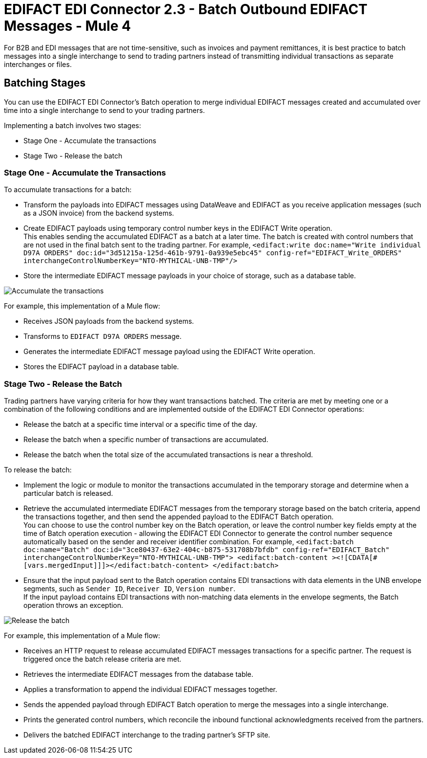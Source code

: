 = EDIFACT EDI Connector 2.3 - Batch Outbound EDIFACT Messages - Mule 4

For B2B and EDI messages that are not time-sensitive, such as invoices and payment remittances, it is best practice to batch messages into a single interchange to send to trading partners instead of transmitting individual transactions as separate interchanges or files.

== Batching Stages

You can use the EDIFACT EDI Connector’s Batch operation to merge individual EDIFACT messages created and accumulated over time into a single interchange to send to your trading partners.

Implementing a batch involves two stages:

* Stage One - Accumulate the transactions
* Stage Two - Release the batch

=== Stage One - Accumulate the Transactions

To accumulate transactions for a batch:

* Transform the payloads into EDIFACT messages using DataWeave and EDIFACT as you receive application messages (such as a JSON invoice) from the backend systems.
* Create EDIFACT payloads using temporary control number keys in the EDIFACT Write operation. +
This enables sending the accumulated EDIFACT as a batch at a later time. The batch is created with control numbers that are not used in the final batch sent to the trading partner. For example,
`<edifact:write doc:name="Write individual D97A ORDERS" doc:id="3d51215a-125d-461b-9791-0a939e5ebc45" config-ref="EDIFACT_Write_ORDERS" interchangeControlNumberKey="NTO-MYTHICAL-UNB-TMP"/>`
* Store the intermediate EDIFACT message payloads in your choice of storage, such as a database table.

image::edifact-edi-connector-batch-flow-1.jpg[Accumulate the transactions]

For example, this implementation of a Mule flow:

* Receives JSON payloads from the backend systems.
* Transforms to `EDIFACT D97A ORDERS` message.
* Generates the intermediate EDIFACT message payload using the EDIFACT Write operation.
* Stores the EDIFACT payload in a database table.

=== Stage Two - Release the Batch

Trading partners have varying criteria for how they want transactions batched. The criteria are met by meeting one or a combination of the following conditions and are implemented outside of the EDIFACT EDI Connector operations:

* Release the batch at a specific time interval or a specific time of the day.
* Release the batch when a specific number of transactions are accumulated.
* Release the batch when the total size of the accumulated transactions is near a threshold.

To release the batch:

* Implement the logic or module to monitor the transactions accumulated in the temporary storage and determine when a particular batch is released.

* Retrieve the accumulated intermediate EDIFACT messages from the temporary storage based on the batch criteria, append the transactions together, and then send the appended payload to the EDIFACT Batch operation. +
You can choose to use the control number key on the Batch operation, or leave the control number key fields empty at the time of Batch operation execution - allowing the EDIFACT EDI Connector to generate the control number sequence automatically based on the sender and receiver identifier combination. For example,
`<edifact:batch doc:name="Batch" doc:id="3ce80437-63e2-404c-b875-531708b7bfdb" config-ref="EDIFACT_Batch" interchangeControlNumberKey="NTO-MYTHICAL-UNB-TMP"> <edifact:batch-content ><![CDATA[#[vars.mergedInput]]]></edifact:batch-content> </edifact:batch>`
* Ensure that the input payload sent to the Batch operation contains EDI transactions with data elements in the UNB envelope segments, such as `Sender ID`, `Receiver ID`, `Version number`. +
If the input payload contains EDI transactions with non-matching data elements in the envelope segments, the Batch operation throws an exception.

image::edifact-edi-connector-batch-flow-2.jpg[Release the batch]

For example, this implementation of a Mule flow:

* Receives an HTTP request to release accumulated EDIFACT messages transactions for a specific partner. The request is triggered once the batch release criteria are met.
* Retrieves the intermediate EDIFACT messages from the database table.
* Applies a transformation to append the individual EDIFACT messages together.
* Sends the appended payload through EDIFACT Batch operation to merge the messages into a single interchange.
* Prints the generated control numbers, which reconcile the inbound functional acknowledgments received from the partners.
* Delivers the batched EDIFACT interchange to the trading partner’s SFTP site.

